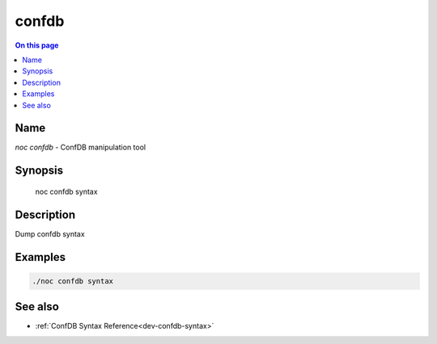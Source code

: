 .. _man-confdb:

======
confdb
======

.. contents:: On this page
    :local:
    :backlinks: none
    :depth: 1
    :class: singlecol

Name
----
`noc confdb` - ConfDB manipulation tool

Synopsis
--------

    noc confdb syntax

Description
-----------
Dump confdb syntax

Examples
--------

.. code-block:: text

    ./noc confdb syntax

See also
--------
* :ref:`ConfDB Syntax Reference<dev-confdb-syntax>`

